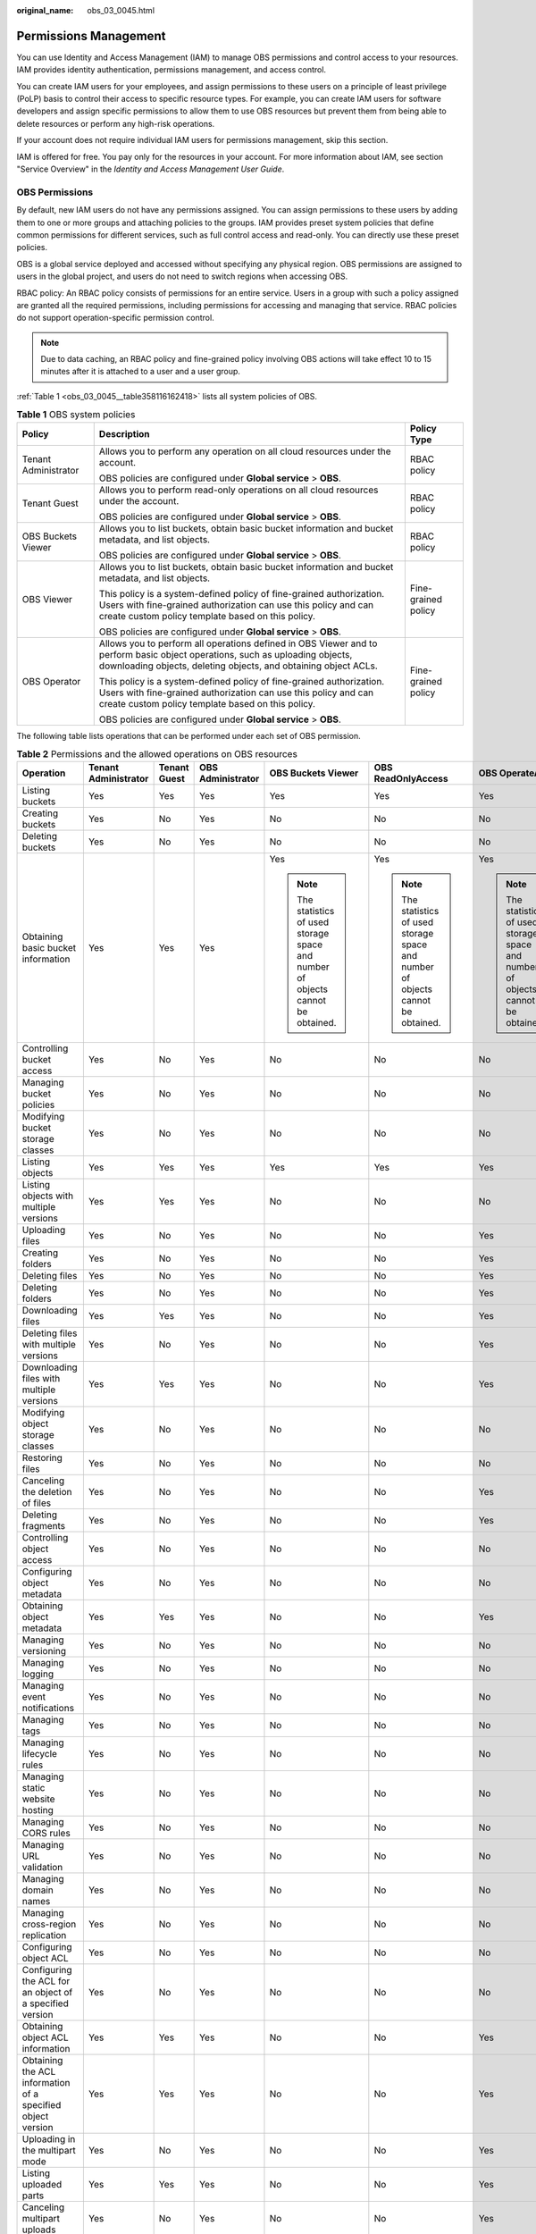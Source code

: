 :original_name: obs_03_0045.html

.. _obs_03_0045:

Permissions Management
======================

You can use Identity and Access Management (IAM) to manage OBS permissions and control access to your resources. IAM provides identity authentication, permissions management, and access control.

You can create IAM users for your employees, and assign permissions to these users on a principle of least privilege (PoLP) basis to control their access to specific resource types. For example, you can create IAM users for software developers and assign specific permissions to allow them to use OBS resources but prevent them from being able to delete resources or perform any high-risk operations.

If your account does not require individual IAM users for permissions management, skip this section.

IAM is offered for free. You pay only for the resources in your account. For more information about IAM, see section "Service Overview" in the *Identity and Access Management User Guide*.

OBS Permissions
---------------

By default, new IAM users do not have any permissions assigned. You can assign permissions to these users by adding them to one or more groups and attaching policies to the groups. IAM provides preset system policies that define common permissions for different services, such as full control access and read-only. You can directly use these preset policies.

OBS is a global service deployed and accessed without specifying any physical region. OBS permissions are assigned to users in the global project, and users do not need to switch regions when accessing OBS.

RBAC policy: An RBAC policy consists of permissions for an entire service. Users in a group with such a policy assigned are granted all the required permissions, including permissions for accessing and managing that service. RBAC policies do not support operation-specific permission control.

.. note::

   Due to data caching, an RBAC policy and fine-grained policy involving OBS actions will take effect 10 to 15 minutes after it is attached to a user and a user group.

:ref:`Table 1 <obs_03_0045__table358116162418>` lists all system policies of OBS.

.. _obs_03_0045__table358116162418:

.. table:: **Table 1** OBS system policies

   +-----------------------+-------------------------------------------------------------------------------------------------------------------------------------------------------------------------------------------------+-----------------------+
   | Policy                | Description                                                                                                                                                                                     | Policy Type           |
   +=======================+=================================================================================================================================================================================================+=======================+
   | Tenant Administrator  | Allows you to perform any operation on all cloud resources under the account.                                                                                                                   | RBAC policy           |
   |                       |                                                                                                                                                                                                 |                       |
   |                       | OBS policies are configured under **Global service** > **OBS**.                                                                                                                                 |                       |
   +-----------------------+-------------------------------------------------------------------------------------------------------------------------------------------------------------------------------------------------+-----------------------+
   | Tenant Guest          | Allows you to perform read-only operations on all cloud resources under the account.                                                                                                            | RBAC policy           |
   |                       |                                                                                                                                                                                                 |                       |
   |                       | OBS policies are configured under **Global service** > **OBS**.                                                                                                                                 |                       |
   +-----------------------+-------------------------------------------------------------------------------------------------------------------------------------------------------------------------------------------------+-----------------------+
   | OBS Buckets Viewer    | Allows you to list buckets, obtain basic bucket information and bucket metadata, and list objects.                                                                                              | RBAC policy           |
   |                       |                                                                                                                                                                                                 |                       |
   |                       | OBS policies are configured under **Global service** > **OBS**.                                                                                                                                 |                       |
   +-----------------------+-------------------------------------------------------------------------------------------------------------------------------------------------------------------------------------------------+-----------------------+
   | OBS Viewer            | Allows you to list buckets, obtain basic bucket information and bucket metadata, and list objects.                                                                                              | Fine-grained policy   |
   |                       |                                                                                                                                                                                                 |                       |
   |                       | This policy is a system-defined policy of fine-grained authorization. Users with fine-grained authorization can use this policy and can create custom policy template based on this policy.     |                       |
   |                       |                                                                                                                                                                                                 |                       |
   |                       | OBS policies are configured under **Global service** > **OBS**.                                                                                                                                 |                       |
   +-----------------------+-------------------------------------------------------------------------------------------------------------------------------------------------------------------------------------------------+-----------------------+
   | OBS Operator          | Allows you to perform all operations defined in OBS Viewer and to perform basic object operations, such as uploading objects, downloading objects, deleting objects, and obtaining object ACLs. | Fine-grained policy   |
   |                       |                                                                                                                                                                                                 |                       |
   |                       | This policy is a system-defined policy of fine-grained authorization. Users with fine-grained authorization can use this policy and can create custom policy template based on this policy.     |                       |
   |                       |                                                                                                                                                                                                 |                       |
   |                       | OBS policies are configured under **Global service** > **OBS**.                                                                                                                                 |                       |
   +-----------------------+-------------------------------------------------------------------------------------------------------------------------------------------------------------------------------------------------+-----------------------+

The following table lists operations that can be performed under each set of OBS permission.

.. table:: **Table 2** Permissions and the allowed operations on OBS resources

   +-------------------------------------------------------------+----------------------+--------------+-------------------+-----------------------------------------------------------------------------------+-----------------------------------------------------------------------------------+-----------------------------------------------------------------------------------+
   | Operation                                                   | Tenant Administrator | Tenant Guest | OBS Administrator | OBS Buckets Viewer                                                                | OBS ReadOnlyAccess                                                                | OBS OperateAccess                                                                 |
   +=============================================================+======================+==============+===================+===================================================================================+===================================================================================+===================================================================================+
   | Listing buckets                                             | Yes                  | Yes          | Yes               | Yes                                                                               | Yes                                                                               | Yes                                                                               |
   +-------------------------------------------------------------+----------------------+--------------+-------------------+-----------------------------------------------------------------------------------+-----------------------------------------------------------------------------------+-----------------------------------------------------------------------------------+
   | Creating buckets                                            | Yes                  | No           | Yes               | No                                                                                | No                                                                                | No                                                                                |
   +-------------------------------------------------------------+----------------------+--------------+-------------------+-----------------------------------------------------------------------------------+-----------------------------------------------------------------------------------+-----------------------------------------------------------------------------------+
   | Deleting buckets                                            | Yes                  | No           | Yes               | No                                                                                | No                                                                                | No                                                                                |
   +-------------------------------------------------------------+----------------------+--------------+-------------------+-----------------------------------------------------------------------------------+-----------------------------------------------------------------------------------+-----------------------------------------------------------------------------------+
   | Obtaining basic bucket information                          | Yes                  | Yes          | Yes               | Yes                                                                               | Yes                                                                               | Yes                                                                               |
   |                                                             |                      |              |                   |                                                                                   |                                                                                   |                                                                                   |
   |                                                             |                      |              |                   | .. note::                                                                         | .. note::                                                                         | .. note::                                                                         |
   |                                                             |                      |              |                   |                                                                                   |                                                                                   |                                                                                   |
   |                                                             |                      |              |                   |    The statistics of used storage space and number of objects cannot be obtained. |    The statistics of used storage space and number of objects cannot be obtained. |    The statistics of used storage space and number of objects cannot be obtained. |
   +-------------------------------------------------------------+----------------------+--------------+-------------------+-----------------------------------------------------------------------------------+-----------------------------------------------------------------------------------+-----------------------------------------------------------------------------------+
   | Controlling bucket access                                   | Yes                  | No           | Yes               | No                                                                                | No                                                                                | No                                                                                |
   +-------------------------------------------------------------+----------------------+--------------+-------------------+-----------------------------------------------------------------------------------+-----------------------------------------------------------------------------------+-----------------------------------------------------------------------------------+
   | Managing bucket policies                                    | Yes                  | No           | Yes               | No                                                                                | No                                                                                | No                                                                                |
   +-------------------------------------------------------------+----------------------+--------------+-------------------+-----------------------------------------------------------------------------------+-----------------------------------------------------------------------------------+-----------------------------------------------------------------------------------+
   | Modifying bucket storage classes                            | Yes                  | No           | Yes               | No                                                                                | No                                                                                | No                                                                                |
   +-------------------------------------------------------------+----------------------+--------------+-------------------+-----------------------------------------------------------------------------------+-----------------------------------------------------------------------------------+-----------------------------------------------------------------------------------+
   | Listing objects                                             | Yes                  | Yes          | Yes               | Yes                                                                               | Yes                                                                               | Yes                                                                               |
   +-------------------------------------------------------------+----------------------+--------------+-------------------+-----------------------------------------------------------------------------------+-----------------------------------------------------------------------------------+-----------------------------------------------------------------------------------+
   | Listing objects with multiple versions                      | Yes                  | Yes          | Yes               | No                                                                                | No                                                                                | No                                                                                |
   +-------------------------------------------------------------+----------------------+--------------+-------------------+-----------------------------------------------------------------------------------+-----------------------------------------------------------------------------------+-----------------------------------------------------------------------------------+
   | Uploading files                                             | Yes                  | No           | Yes               | No                                                                                | No                                                                                | Yes                                                                               |
   +-------------------------------------------------------------+----------------------+--------------+-------------------+-----------------------------------------------------------------------------------+-----------------------------------------------------------------------------------+-----------------------------------------------------------------------------------+
   | Creating folders                                            | Yes                  | No           | Yes               | No                                                                                | No                                                                                | Yes                                                                               |
   +-------------------------------------------------------------+----------------------+--------------+-------------------+-----------------------------------------------------------------------------------+-----------------------------------------------------------------------------------+-----------------------------------------------------------------------------------+
   | Deleting files                                              | Yes                  | No           | Yes               | No                                                                                | No                                                                                | Yes                                                                               |
   +-------------------------------------------------------------+----------------------+--------------+-------------------+-----------------------------------------------------------------------------------+-----------------------------------------------------------------------------------+-----------------------------------------------------------------------------------+
   | Deleting folders                                            | Yes                  | No           | Yes               | No                                                                                | No                                                                                | Yes                                                                               |
   +-------------------------------------------------------------+----------------------+--------------+-------------------+-----------------------------------------------------------------------------------+-----------------------------------------------------------------------------------+-----------------------------------------------------------------------------------+
   | Downloading files                                           | Yes                  | Yes          | Yes               | No                                                                                | No                                                                                | Yes                                                                               |
   +-------------------------------------------------------------+----------------------+--------------+-------------------+-----------------------------------------------------------------------------------+-----------------------------------------------------------------------------------+-----------------------------------------------------------------------------------+
   | Deleting files with multiple versions                       | Yes                  | No           | Yes               | No                                                                                | No                                                                                | Yes                                                                               |
   +-------------------------------------------------------------+----------------------+--------------+-------------------+-----------------------------------------------------------------------------------+-----------------------------------------------------------------------------------+-----------------------------------------------------------------------------------+
   | Downloading files with multiple versions                    | Yes                  | Yes          | Yes               | No                                                                                | No                                                                                | Yes                                                                               |
   +-------------------------------------------------------------+----------------------+--------------+-------------------+-----------------------------------------------------------------------------------+-----------------------------------------------------------------------------------+-----------------------------------------------------------------------------------+
   | Modifying object storage classes                            | Yes                  | No           | Yes               | No                                                                                | No                                                                                | No                                                                                |
   +-------------------------------------------------------------+----------------------+--------------+-------------------+-----------------------------------------------------------------------------------+-----------------------------------------------------------------------------------+-----------------------------------------------------------------------------------+
   | Restoring files                                             | Yes                  | No           | Yes               | No                                                                                | No                                                                                | No                                                                                |
   +-------------------------------------------------------------+----------------------+--------------+-------------------+-----------------------------------------------------------------------------------+-----------------------------------------------------------------------------------+-----------------------------------------------------------------------------------+
   | Canceling the deletion of files                             | Yes                  | No           | Yes               | No                                                                                | No                                                                                | Yes                                                                               |
   +-------------------------------------------------------------+----------------------+--------------+-------------------+-----------------------------------------------------------------------------------+-----------------------------------------------------------------------------------+-----------------------------------------------------------------------------------+
   | Deleting fragments                                          | Yes                  | No           | Yes               | No                                                                                | No                                                                                | Yes                                                                               |
   +-------------------------------------------------------------+----------------------+--------------+-------------------+-----------------------------------------------------------------------------------+-----------------------------------------------------------------------------------+-----------------------------------------------------------------------------------+
   | Controlling object access                                   | Yes                  | No           | Yes               | No                                                                                | No                                                                                | No                                                                                |
   +-------------------------------------------------------------+----------------------+--------------+-------------------+-----------------------------------------------------------------------------------+-----------------------------------------------------------------------------------+-----------------------------------------------------------------------------------+
   | Configuring object metadata                                 | Yes                  | No           | Yes               | No                                                                                | No                                                                                | No                                                                                |
   +-------------------------------------------------------------+----------------------+--------------+-------------------+-----------------------------------------------------------------------------------+-----------------------------------------------------------------------------------+-----------------------------------------------------------------------------------+
   | Obtaining object metadata                                   | Yes                  | Yes          | Yes               | No                                                                                | No                                                                                | Yes                                                                               |
   +-------------------------------------------------------------+----------------------+--------------+-------------------+-----------------------------------------------------------------------------------+-----------------------------------------------------------------------------------+-----------------------------------------------------------------------------------+
   | Managing versioning                                         | Yes                  | No           | Yes               | No                                                                                | No                                                                                | No                                                                                |
   +-------------------------------------------------------------+----------------------+--------------+-------------------+-----------------------------------------------------------------------------------+-----------------------------------------------------------------------------------+-----------------------------------------------------------------------------------+
   | Managing logging                                            | Yes                  | No           | Yes               | No                                                                                | No                                                                                | No                                                                                |
   +-------------------------------------------------------------+----------------------+--------------+-------------------+-----------------------------------------------------------------------------------+-----------------------------------------------------------------------------------+-----------------------------------------------------------------------------------+
   | Managing event notifications                                | Yes                  | No           | Yes               | No                                                                                | No                                                                                | No                                                                                |
   +-------------------------------------------------------------+----------------------+--------------+-------------------+-----------------------------------------------------------------------------------+-----------------------------------------------------------------------------------+-----------------------------------------------------------------------------------+
   | Managing tags                                               | Yes                  | No           | Yes               | No                                                                                | No                                                                                | No                                                                                |
   +-------------------------------------------------------------+----------------------+--------------+-------------------+-----------------------------------------------------------------------------------+-----------------------------------------------------------------------------------+-----------------------------------------------------------------------------------+
   | Managing lifecycle rules                                    | Yes                  | No           | Yes               | No                                                                                | No                                                                                | No                                                                                |
   +-------------------------------------------------------------+----------------------+--------------+-------------------+-----------------------------------------------------------------------------------+-----------------------------------------------------------------------------------+-----------------------------------------------------------------------------------+
   | Managing static website hosting                             | Yes                  | No           | Yes               | No                                                                                | No                                                                                | No                                                                                |
   +-------------------------------------------------------------+----------------------+--------------+-------------------+-----------------------------------------------------------------------------------+-----------------------------------------------------------------------------------+-----------------------------------------------------------------------------------+
   | Managing CORS rules                                         | Yes                  | No           | Yes               | No                                                                                | No                                                                                | No                                                                                |
   +-------------------------------------------------------------+----------------------+--------------+-------------------+-----------------------------------------------------------------------------------+-----------------------------------------------------------------------------------+-----------------------------------------------------------------------------------+
   | Managing URL validation                                     | Yes                  | No           | Yes               | No                                                                                | No                                                                                | No                                                                                |
   +-------------------------------------------------------------+----------------------+--------------+-------------------+-----------------------------------------------------------------------------------+-----------------------------------------------------------------------------------+-----------------------------------------------------------------------------------+
   | Managing domain names                                       | Yes                  | No           | Yes               | No                                                                                | No                                                                                | No                                                                                |
   +-------------------------------------------------------------+----------------------+--------------+-------------------+-----------------------------------------------------------------------------------+-----------------------------------------------------------------------------------+-----------------------------------------------------------------------------------+
   | Managing cross-region replication                           | Yes                  | No           | Yes               | No                                                                                | No                                                                                | No                                                                                |
   +-------------------------------------------------------------+----------------------+--------------+-------------------+-----------------------------------------------------------------------------------+-----------------------------------------------------------------------------------+-----------------------------------------------------------------------------------+
   | Configuring object ACL                                      | Yes                  | No           | Yes               | No                                                                                | No                                                                                | No                                                                                |
   +-------------------------------------------------------------+----------------------+--------------+-------------------+-----------------------------------------------------------------------------------+-----------------------------------------------------------------------------------+-----------------------------------------------------------------------------------+
   | Configuring the ACL for an object of a specified version    | Yes                  | No           | Yes               | No                                                                                | No                                                                                | No                                                                                |
   +-------------------------------------------------------------+----------------------+--------------+-------------------+-----------------------------------------------------------------------------------+-----------------------------------------------------------------------------------+-----------------------------------------------------------------------------------+
   | Obtaining object ACL information                            | Yes                  | Yes          | Yes               | No                                                                                | No                                                                                | Yes                                                                               |
   +-------------------------------------------------------------+----------------------+--------------+-------------------+-----------------------------------------------------------------------------------+-----------------------------------------------------------------------------------+-----------------------------------------------------------------------------------+
   | Obtaining the ACL information of a specified object version | Yes                  | Yes          | Yes               | No                                                                                | No                                                                                | Yes                                                                               |
   +-------------------------------------------------------------+----------------------+--------------+-------------------+-----------------------------------------------------------------------------------+-----------------------------------------------------------------------------------+-----------------------------------------------------------------------------------+
   | Uploading in the multipart mode                             | Yes                  | No           | Yes               | No                                                                                | No                                                                                | Yes                                                                               |
   +-------------------------------------------------------------+----------------------+--------------+-------------------+-----------------------------------------------------------------------------------+-----------------------------------------------------------------------------------+-----------------------------------------------------------------------------------+
   | Listing uploaded parts                                      | Yes                  | Yes          | Yes               | No                                                                                | No                                                                                | Yes                                                                               |
   +-------------------------------------------------------------+----------------------+--------------+-------------------+-----------------------------------------------------------------------------------+-----------------------------------------------------------------------------------+-----------------------------------------------------------------------------------+
   | Canceling multipart uploads                                 | Yes                  | No           | Yes               | No                                                                                | No                                                                                | Yes                                                                               |
   +-------------------------------------------------------------+----------------------+--------------+-------------------+-----------------------------------------------------------------------------------+-----------------------------------------------------------------------------------+-----------------------------------------------------------------------------------+
   | Configuring requester-pays                                  | Yes                  | No           | Yes               | No                                                                                | No                                                                                | No                                                                                |
   +-------------------------------------------------------------+----------------------+--------------+-------------------+-----------------------------------------------------------------------------------+-----------------------------------------------------------------------------------+-----------------------------------------------------------------------------------+
   | Obtaining the requester-pays configuration information      | Yes                  | Yes          | Yes               | No                                                                                | No                                                                                | No                                                                                |
   +-------------------------------------------------------------+----------------------+--------------+-------------------+-----------------------------------------------------------------------------------+-----------------------------------------------------------------------------------+-----------------------------------------------------------------------------------+

Managing OBS Resource Permissions
---------------------------------

Access to OBS buckets and objects can be controlled by IAM user permissions, bucket policies, and ACLs.

For more information, see :ref:`Overview <obs_03_0047>`.
